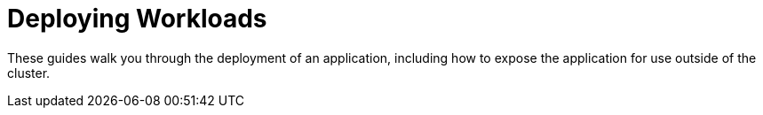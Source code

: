 = Deploying Workloads

+++<head>++++++<link rel="canonical" href="https://ranchermanager.docs.rancher.com/getting-started/quick-start-guides/deploy-workloads">++++++</link>++++++</head>+++

These guides walk you through the deployment of an application, including how to expose the application for use outside of the cluster.
